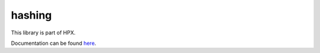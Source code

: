 ..
    Copyright (c) 2019 The STE||AR-Group

    SPDX-License-Identifier: BSL-1.0
    Distributed under the Boost Software License, Version 1.0. (See accompanying
    file LICENSE_1_0.txt or copy at http://www.boost.org/LICENSE_1_0.txt)

=======
hashing
=======

This library is part of HPX.

Documentation can be found `here
<https://stellar-group.github.io/hpx/docs/sphinx/latest/html/libs/hashing/docs/index.html>`__.
